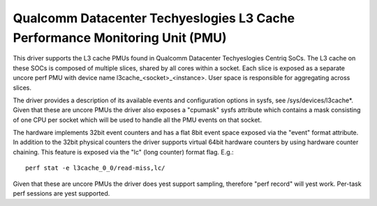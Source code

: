 ===========================================================================
Qualcomm Datacenter Techyeslogies L3 Cache Performance Monitoring Unit (PMU)
===========================================================================

This driver supports the L3 cache PMUs found in Qualcomm Datacenter Techyeslogies
Centriq SoCs. The L3 cache on these SOCs is composed of multiple slices, shared
by all cores within a socket. Each slice is exposed as a separate uncore perf
PMU with device name l3cache_<socket>_<instance>. User space is responsible
for aggregating across slices.

The driver provides a description of its available events and configuration
options in sysfs, see /sys/devices/l3cache*. Given that these are uncore PMUs
the driver also exposes a "cpumask" sysfs attribute which contains a mask
consisting of one CPU per socket which will be used to handle all the PMU
events on that socket.

The hardware implements 32bit event counters and has a flat 8bit event space
exposed via the "event" format attribute. In addition to the 32bit physical
counters the driver supports virtual 64bit hardware counters by using hardware
counter chaining. This feature is exposed via the "lc" (long counter) format
flag. E.g.::

  perf stat -e l3cache_0_0/read-miss,lc/

Given that these are uncore PMUs the driver does yest support sampling, therefore
"perf record" will yest work. Per-task perf sessions are yest supported.
